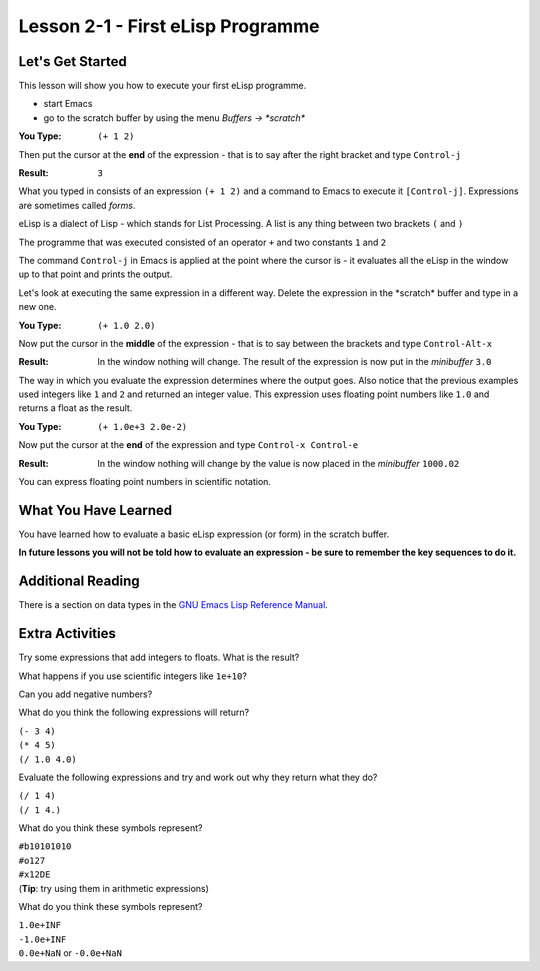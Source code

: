 ==================================
Lesson 2-1 - First eLisp Programme
==================================

-----------------
Let's Get Started
-----------------

This lesson will show you how to execute your first eLisp programme.

* start Emacs 
* go to the scratch buffer by using the menu `Buffers -> \*scratch\*`

:You Type: ``(+ 1 2)``

Then put the cursor at the **end** of the expression - that is to say after the right bracket and type ``Control-j``

:Result: ``3``

What you typed in consists of an expression ``(+ 1 2)`` and a command to Emacs to execute it ``[Control-j]``. Expressions are sometimes called *forms*.

eLisp is a dialect of Lisp - which stands for List Processing. A list is any thing between two brackets ``(`` and ``)``

The programme that was executed consisted of an operator ``+`` and two constants ``1`` and ``2``

The command ``Control-j`` in Emacs is applied at the point where the cursor is - it evaluates all the eLisp in the window up to that point and prints the output.

Let's look at executing the same expression in a different way. Delete the expression in the \*scratch\* buffer and type in a new one.

:You Type: ``(+ 1.0 2.0)``

Now put the cursor in the **middle** of the expression - that is to say between the brackets and type ``Control-Alt-x``

:Result: In the window nothing will change. The result of the expression is now put in the *minibuffer* ``3.0``

The way in which you evaluate the expression determines where the output goes. Also notice that the previous examples used integers like ``1`` and ``2`` and returned an integer value. This expression uses floating point numbers like ``1.0`` and returns a float as the result.

:You Type: ``(+ 1.0e+3 2.0e-2)``

Now put the cursor at the **end** of the expression and type ``Control-x Control-e``

:Result: In the window nothing will change by the value is now placed in the *minibuffer* ``1000.02``

You can express floating point numbers in scientific notation.

---------------------
What You Have Learned
---------------------

You have learned how to evaluate a basic eLisp expression (or form) in the scratch buffer. 

**In future lessons you will not be told how to evaluate an expression - be sure to remember the key sequences to do it.**

------------------
Additional Reading
------------------

There is a section on data types in the `GNU Emacs Lisp Reference Manual`_.

----------------
Extra Activities
----------------

Try some expressions that add integers to floats. What is the result?

What happens if you use scientific integers like ``1e+10``?

Can you add negative numbers?

What do you think the following expressions will return?

| ``(- 3 4)``
| ``(* 4 5)``
| ``(/ 1.0 4.0)``

Evaluate the following expressions and try and work out why they return what they do?

| ``(/ 1 4)``
| ``(/ 1 4.)``

What do you think these symbols represent?

| ``#b10101010``
| ``#o127``
| ``#x12DE``
| (**Tip**: try using them in arithmetic expressions)

What do you think these symbols represent?

| ``1.0e+INF``
| ``-1.0e+INF``
| ``0.0e+NaN`` or ``-0.0e+NaN``

.. _GNU Emacs Lisp Reference Manual: http://www.gnu.org/software/emacs/emacs-lisp-intro/elisp/Numbers.html#Numbers

